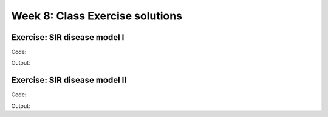 Week 8: Class Exercise solutions
================================

Exercise: SIR disease model I
-----------------------------
Code:
::


Output:
:: 


Exercise: SIR disease model II
------------------------------

Code:
::

Output:
:: 